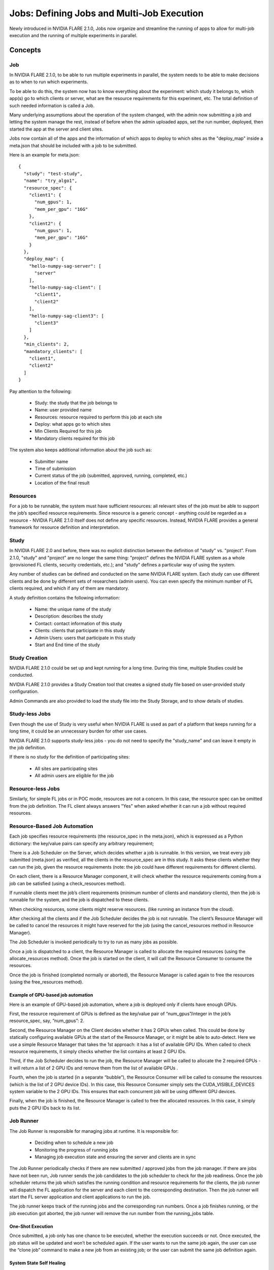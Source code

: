 .. _multi_job:

###########################################
Jobs: Defining Jobs and Multi-Job Execution
###########################################
Newly introduced in NVIDIA FLARE 2.1.0, Jobs now organize and streamline the running of apps to allow for multi-job
execution and the running of multiple experiments in parallel.

********
Concepts
********

Job
===
In NVIDIA FLARE 2.1.0, to be able to run multiple experiments in parallel, the system needs to be able to make decisions
as to when to run which experiments.

To be able to do this, the system now has to know everything about the experiment: which study it belongs to, which app(s)
go to which clients or server, what are the resource requirements for this experiment, etc. The total definition of such
needed information is called a Job.

Many underlying assumptions about the operation of the system changed, with the admin now submitting a job and letting the
system manage the rest, instead of before when the admin uploaded apps, set the run number, deployed, then started the app
at the server and client sites.

Jobs now contain all of the apps and the information of which apps to deploy to which sites as the "deploy_map" inside
a meta.json that should be included with a job to be submitted.

Here is an example for meta.json::

    {
      "study": "test-study",
      "name": "try_algo1",
      "resource_spec": {
        "client1": {
          "num_gpus": 1,
          "mem_per_gpu": "16G"
        },
        "client2": {
          "num_gpus": 1,
          "mem_per_gpu": "16G"
        }
      },
      "deploy_map": {
        "hello-numpy-sag-server": [
          "server"
        ],
        "hello-numpy-sag-client": [
          "client1",
          "client2"
        ],
        "hello-numpy-sag-client3": [
          "client3"
        ]
      },
      "min_clients": 2,
      "mandatory_clients": [
        "client1",
        "client2"
      ]
    }

Pay attention to the following:

    - Study: the study that the job belongs to
    - Name: user provided name
    - Resources: resource required to perform this job at each site
    - Deploy: what apps go to which sites
    - Min Clients Required for this job
    - Mandatory clients required for this job

The system also keeps additional information about the job such as:

    - Submitter name
    - Time of submission
    - Current status of the job (submitted, approved, running, completed, etc.)
    - Location of the final result

Resources
=========
For a job to be runnable, the system must have sufficient resources: all relevant sites of the job must be able to
support the job’s specified resource requirements. Since resource is a generic concept - anything could be regarded
as a resource - NVIDIA FLARE 2.1.0 itself does not define any specific resources. Instead, NVIDIA FLARE provides a general
framework for resource definition and interpretation.

Study
=====
In NVIDIA FLARE 2.0 and before, there was no explicit distinction between the definition of "study" vs. "project". From 2.1.0,
"study" and "project" are no longer the same thing: "project" defines the NVIDIA FLARE system as a whole (provisioned FL clients, security
credentials, etc.); and "study" defines a particular way of using the system.

Any number of studies can be defined and conducted on the same NVIDIA FLARE system. Each study can use different clients
and be done by different sets of researchers (admin users). You can even specify the minimum number of FL clients
required, and which if any of them are mandatory.

A study definition contains the following information:

    - Name: the unique name of the study
    - Description: describes the study
    - Contact: contact information of this study
    - Clients: clients that participate in this study
    - Admin Users: users that participate in this study
    - Start and End time of the study

Study Creation
==============
NVIDIA FLARE 2.1.0 could be set up and kept running for a long time. During this time, multiple Studies could be conducted.

NVIDIA FLARE 2.1.0 provides a Study Creation tool that creates a signed study file based on user-provided study configuration.

Admin Commands are also provided to load the study file into the Study Storage, and to show details of studies.

Study-less Jobs
===============
Even though the use of Study is very useful when NVIDIA FLARE is used as part of a platform that keeps running for a long time, it
could be an unnecessary burden for other use cases.

NVIDIA FLARE 2.1.0 supports study-less jobs - you do not need to specify the "study_name" and can leave it empty in the job
definition.

If there is no study for the definition of participating sites:

    - All sites are participating sites
    - All admin users are eligible for the job

Resource-less Jobs
==================
Similarly, for simple FL jobs or in POC mode, resources are not a concern. In this case, the resource spec can be
omitted from the job definition. The FL client always answers "Yes" when asked whether it can run a job without
required resources.

Resource-Based Job Automation
=============================
Each job specifies resource requirements (the resource_spec in the meta.json), which is expressed as a Python dictionary: the key/value pairs can specify any arbitrary requirement;

There is a Job Scheduler on the Server, which decides whether a job is runnable. In this version, we treat every job
submitted (meta.json) as verified, all the clients in the resource_spec are in this study. It asks these clients
whether they can run the job, given the resource requirements (note: the job could have different requirements for
different clients).

On each client, there is a Resource Manager component, it will check whether the resource requirements coming from a job
can be satisfied (using a check_resources method).

If runnable clients meet the job’s client requirements (minimum number of clients and mandatory clients), then the
job is runnable for the system, and the job is dispatched to these clients.

When checking resources, some clients might reserve resources. (like running an instance from the cloud).

After checking all the clients and if the Job Scheduler decides the job is not runnable. The client’s Resource
Manager will be called to cancel the resources it might have reserved for the job (using the cancel_resources method in
Resource Manager).

The Job Scheduler is invoked periodically to try to run as many jobs as possible.

Once a job is dispatched to a client, the Resource Manager is called to allocate the required resources
(using the allocate_resources method). Once the job is started on the client, it will call the Resource Consumer to consume the
resources.

Once the job is finished (completed normally or aborted), the Resource Manager is called again to free the resources (using
the free_resources method).


Example of GPU-based job automation
-----------------------------------
Here is an example of GPU-based job automation, where a job is deployed only if clients have enough GPUs.

First, the resource requirement of GPUs is defined as the key/value pair of “num_gpus”/integer in the job’s
resource_spec, say, “num_gpus”: 2.

Second, the Resource Manager on the Client decides whether it has 2 GPUs when called. This could be done by
statically configuring available GPUs at the start of the Resource Manager, or it might be able to auto-detect. Here
we use a simple Resource Manager that takes the 1st approach: it has a list of available GPU IDs. When called to
check resource requirements, it simply checks whether the list contains at least 2 GPU IDs.

Third, if the Job Scheduler decides to run the job, the Resource Manager will be called to allocate the 2 required
GPUs - it will return a list of 2 GPU IDs and remove them from the list of available GPUs .

Fourth, when the job is started (in a separate “bubble”), the Resource Consumer will be called to consume the
resources (which is the list of 2 GPU device IDs). In this case, this Resource Consumer simply sets the
CUDA_VISIBLE_DEVICES system variable to the 2 GPU IDs. This ensures that each concurrent job will be using different
GPU devices.

Finally, when the job is finished, the Resource Manager is called to free the allocated resources. In this case, it
simply puts the 2 GPU IDs back to its list.


Job Runner
==========
The Job Runner is responsible for managing jobs at runtime. It is responsible for:

    - Deciding when to schedule a new job
    - Monitoring the progress of running jobs
    - Managing job execution state and ensuring the server and clients are in sync

The Job Runner periodically checks if there are new submitted / approved jobs from the job
manager. If there are jobs have not been run, Job runner sends the job candidates to the job scheduler to check for
the job readiness. Once the job scheduler returns the job which satisfies the running condition and resource
requirements for the clients, the job runner will dispatch the FL application for the server and each client to the
corresponding destination. Then the job runner will start the FL server application and client applications to run
the job.

The job runner keeps track of the running jobs and the corresponding run numbers. Once a job finishes running, or the
job execution got aborted, the job runner will remove the run number from the running_jobs table.

One-Shot Execution
------------------
Once submitted, a job only has one chance to be executed, whether the execution succeeds or not. Once executed, the
job status will be updated and won’t be scheduled again. If the user wants to run the same job again, the user can
use the “clone job” command to make a new job from an existing job; or the user can submit the same job definition
again.

System State Self Healing
-------------------------
It is important for the FL server and clients to be in sync in terms of job execution. However, in a distributed
system, it is impossible to keep all parts of the system in sync at all times. For example, when deploying or
starting the job, some clients may succeed while others may fail. NVIDIA FLARE implements a heartbeat-based mechanism for
the system to keep in sync most of the time. In case they become out of sync, the mechanism can also gradually bring the parties
back in sync.

Each FL client periodically sends heartbeat messages to the FL server. The message contains the job IDs of the
jobs that the client is running. The server keeps the job IDs of the jobs that each site should be running. If
there is a discrepancy with the client running a job that should not be running, the server will ask the client to
abort it.
